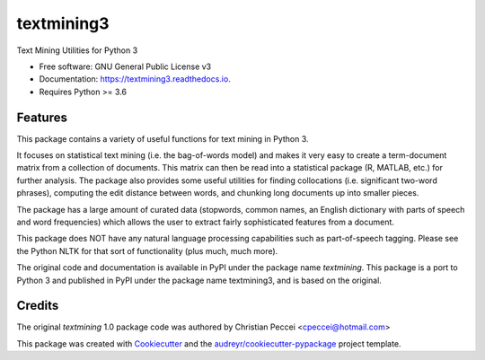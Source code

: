===========
textmining3
===========


.. image:: https://img.shields.io/pypi/v/textmining.svg
        :target: https://pypi.python.org/pypi/textmining3

.. image:: https://img.shields.io/travis/djcomlab/textmining3.svg
        :target: https://travis-ci.org/djcomlab/textmining3

.. image:: https://readthedocs.org/projects/textmining3/badge/?version=latest
        :target: https://textmining3.readthedocs.io/en/latest/?badge=latest
        :alt: Documentation Status




Text Mining Utilities for Python 3


* Free software: GNU General Public License v3
* Documentation: https://textmining3.readthedocs.io.
* Requires Python >= 3.6


Features
--------

This package contains a variety of useful functions for text mining in Python 3.

It focuses on statistical text mining (i.e. the bag-of-words model) and makes it
very easy to create a term-document matrix from a collection of documents. This
matrix can then be read into a statistical package (R, MATLAB, etc.) for further
analysis. The package also provides some useful utilities for finding
collocations (i.e. significant two-word phrases), computing the edit distance
between words, and chunking long documents up into smaller pieces.

The package has a large amount of curated data (stopwords, common names, an
English dictionary with parts of speech and word frequencies) which allows the
user to extract fairly sophisticated features from a document.

This package does NOT have any natural language processing capabilities such as
part-of-speech tagging. Please see the Python NLTK for that sort of
functionality (plus much, much more).

The original code and documentation is available in PyPI under the package name
`textmining`. This package is a port to Python 3 and published in PyPI under the package
name textmining3, and is based on the original.


Credits
-------
The original `textmining` 1.0 package code was authored by Christian Peccei <cpeccei@hotmail.com>

.. _`textmining`: https://pypi.org/project/textmining/1.0/

This package was created with Cookiecutter_ and the `audreyr/cookiecutter-pypackage`_ project template.

.. _Cookiecutter: https://github.com/audreyr/cookiecutter
.. _`audreyr/cookiecutter-pypackage`: https://github.com/audreyr/cookiecutter-pypackage
